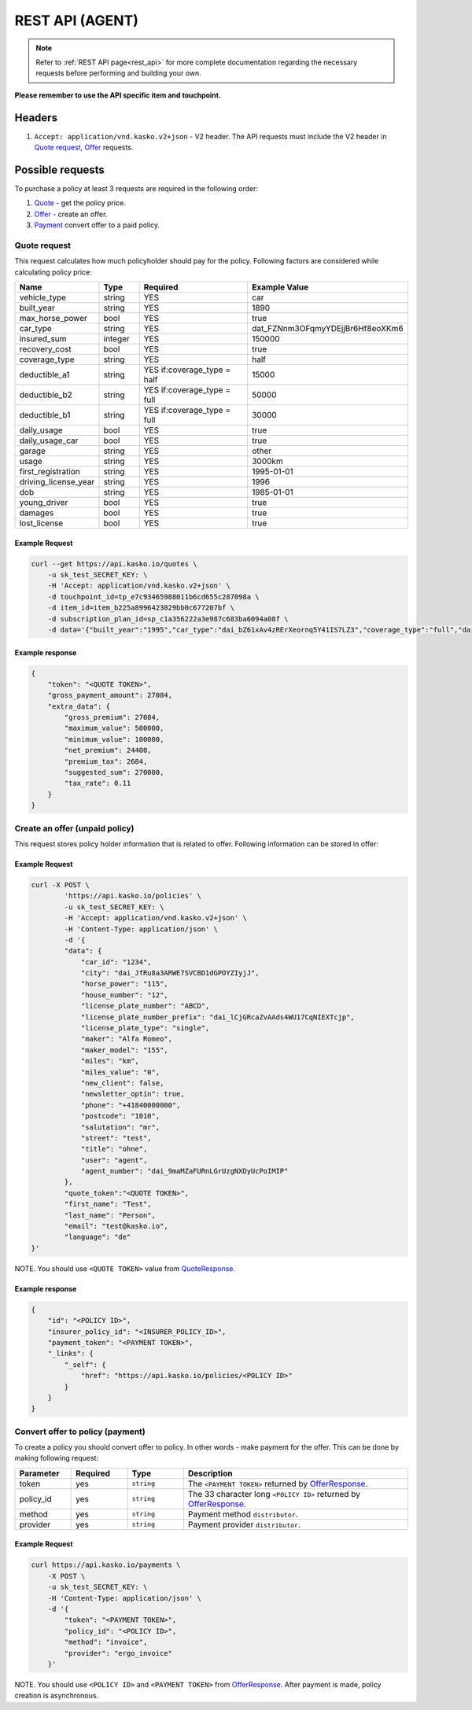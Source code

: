 ========
REST API (AGENT)
========

.. note::  Refer to :ref:`REST API page<rest_api>` for more complete documentation regarding the necessary requests before performing and building your own.

**Please remember to use the API specific item and touchpoint.**

Headers
=======

1. ``Accept: application/vnd.kasko.v2+json`` - V2 header. The API requests must include the V2 header in `Quote request`_, `Offer`_ requests.

Possible requests
=================

To purchase a policy at least 3 requests are required in the following order:

1. `Quote`_  - get the policy price.
2. `Offer`_ - create an offer.
3. `Payment`_ convert offer to a paid policy.

.. _Quote:

Quote request
-------------
This request calculates how much policyholder should pay for the policy.
Following factors are considered while calculating policy price:

.. csv-table::
   :header: "Name", "Type", "Required", "Example Value"
   :widths: 20, 20, 80, 20

   "vehicle_type",         "string", "YES", "car"
   "built_year",           "string", "YES", "1890"
   "max_horse_power",      "bool",   "YES", "true"
   "car_type",             "string", "YES",  "dat_FZNnm3OFqmyYDEjjBr6Hf8eoXKm6"
   "insured_sum",          "integer","YES",  "150000"
   "recovery_cost",        "bool",   "YES", "true"
   "coverage_type",        "string", "YES", "half"
   "deductible_a1",        "string", "YES if:coverage_type = half", "15000"
   "deductible_b2",        "string", "YES if:coverage_type = full", "50000"
   "deductible_b1",        "string", "YES if:coverage_type = full", "30000"
   "daily_usage",          "bool",   "YES", "true"
   "daily_usage_car",      "bool",   "YES", "true"
   "garage",               "string", "YES", "other"
   "usage",                "string", "YES", "3000km"
   "first_registration",   "string", "YES", "1995-01-01"
   "driving_license_year", "string", "YES", "1996"
   "dob",                  "string", "YES", "1985-01-01"
   "young_driver",         "bool",   "YES", "true"
   "damages",              "bool",   "YES", "true"
   "lost_license",         "bool",   "YES", "true"

Example Request
~~~~~~~~~~~~~~~

.. code:: bash

   curl --get https://api.kasko.io/quotes \
       -u sk_test_SECRET_KEY: \
       -H 'Accept: application/vnd.kasko.v2+json' \
       -d touchpoint_id=tp_e7c93465988011b6cd655c287098a \
       -d item_id=item_b225a8996423029bb0c677207bf \
       -d subscription_plan_id=sp_c1a356222a3e987c683ba6094a08f \
       -d data='{"built_year":"1995","car_type":"dai_bZ61xAv4zRErXeornq5Y41IS7LZ3","coverage_type":"full","daily_usage":false,"daily_usage_car":true,"damages":false,"deductible_a1":"15000","deductible_b1":"50000","deductible_b2":"15000","dob":"1985-01-01","driving_license_year":"2000","first_registration":"1995-01-01","garage":"single","insured_sum":"270000","lost_license":false,"max_horse_power":false,"policy_start_date":"2020-02-06","recovery_cost":false,"usage":"3000km","vehicle_type":"car","young_driver":false}'

Example response
~~~~~~~~~~~~~~~~
.. _QuoteResponse:

.. code:: bash

    {
        "token": "<QUOTE TOKEN>",
        "gross_payment_amount": 27084,
        "extra_data": {
            "gross_premium": 27084,
            "maximum_value": 500000,
            "minimum_value": 100000,
            "net_premium": 24400,
            "premium_tax": 2684,
            "suggested_sum": 270000,
            "tax_rate": 0.11
        }
    }


Create an offer (unpaid policy)
-------------------------------
.. _Offer:

This request stores policy holder information that is related to offer. Following information can be stored in offer:

.. csv-table::
   :header: "Name", "Type", "Description", "Example Value"
   :widths: 20, 20, 80, 20

    "phone",                       "string", "Phone number.", "+44222222222"
    "salutation",                  "string", "Salutation.", "mr"
    "dob",                         "string", "Date of birth `ISO 8601 <https://en.wikipedia.org/wiki/ISO_8601>`_ format (YYYY-MM-DD).", "1990-08-01"
    "street",                      "string", "Street name.", "first street"
    "city",                        "string", "City.", "dai_JfRu8a3ARWE7SVCBD1dGPOYZIyjJ"
    "house_number",                "string", "House number.", "1234"
    "postcode",                    "string", "Postcode of the first residence owner's address.", "1234"
    "newsletter_optin",            "bool",   "Agree of newsletter.", "true"
    "title",                       "string", "Title.", "dr_jur"
    "user",                        "string", "User", "agent"
    "car_id",                      "string", "Required if:new_client = false.", "test"
    "miles_value",                 "string", "Miles value.", "1234"
    "miles",                       "string", "Miles or km", "km"
    "license_plate_number",        "string", "License plate number.", "1234"
    "license_plate_number_prefix", "string", "License plate number prefix", "dat_VcWIvURQSDyDI3aKayGP4nnpLJew"
    "license_plate_type",          "string", "License plate type.", "shared"
    "new_client",                  "bool",   "New client?", "true"
    "horse_power",                 "string", "Horse power.", "1234"
    "maker_model",                 "string", "Maker model.", "1234"
    "maker",                       "string", "Maker.", "1234"
    "agent_number"                 "string", "Agent number.", "dai_9maMZaFURnLGrUzgNXDyUcPoIMIP"

Example Request
~~~~~~~~~~~~~~~

.. code:: bash

    curl -X POST \
            'https://api.kasko.io/policies' \
            -u sk_test_SECRET_KEY: \
            -H 'Accept: application/vnd.kasko.v2+json' \
            -H 'Content-Type: application/json' \
            -d '{
            "data": {
                "car_id": "1234",
                "city": "dai_JfRu8a3ARWE7SVCBD1dGPOYZIyjJ",
                "horse_power": "115",
                "house_number": "12",
                "license_plate_number": "ABCD",
                "license_plate_number_prefix": "dai_lCjGRcaZvAAds4WU17CqNIEXTcjp",
                "license_plate_type": "single",
                "maker": "Alfa Romeo",
                "maker_model": "155",
                "miles": "km",
                "miles_value": "0",
                "new_client": false,
                "newsletter_optin": true,
                "phone": "+41840000000",
                "postcode": "1010",
                "salutation": "mr",
                "street": "test",
                "title": "ohne",
                "user": "agent",
                "agent_number": "dai_9maMZaFURnLGrUzgNXDyUcPoIMIP"
            },
            "quote_token":"<QUOTE TOKEN>",
            "first_name": "Test",
            "last_name": "Person",
            "email": "test@kasko.io",
            "language": "de"
    }'

NOTE. You should use ``<QUOTE TOKEN>`` value from `QuoteResponse`_.

Example response
~~~~~~~~~~~~~~~~
.. _OfferResponse:

.. code:: bash

    {
        "id": "<POLICY ID>",
        "insurer_policy_id": "<INSURER_POLICY_ID>",
        "payment_token": "<PAYMENT TOKEN>",
        "_links": {
            "_self": {
                "href": "https://api.kasko.io/policies/<POLICY ID>"
            }
        }
    }


Convert offer to policy (payment)
---------------------------------
.. _Payment:

To create a policy you should convert offer to policy. In other words - make payment for the offer.
This can be done by making following request:

.. csv-table::
   :header: "Parameter", "Required", "Type", "Description"
   :widths: 20, 20, 20, 80

   "token",     "yes", "``string``", "The ``<PAYMENT TOKEN>`` returned by `OfferResponse`_."
   "policy_id", "yes", "``string``", "The 33 character long ``<POLICY ID>`` returned by `OfferResponse`_."
   "method",    "yes", "``string``", "Payment method ``distributor``."
   "provider",  "yes", "``string``", "Payment provider ``distributor``."

Example Request
~~~~~~~~~~~~~~~

.. code-block:: bash

    curl https://api.kasko.io/payments \
        -X POST \
        -u sk_test_SECRET_KEY: \
        -H 'Content-Type: application/json' \
        -d '{
            "token": "<PAYMENT TOKEN>",
            "policy_id": "<POLICY ID>",
            "method": "invoice",
            "provider": "ergo_invoice"
        }'

NOTE. You should use ``<POLICY ID>`` and ``<PAYMENT TOKEN>`` from `OfferResponse`_. After payment is made, policy creation is asynchronous.
